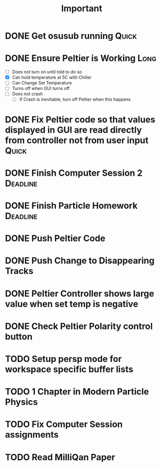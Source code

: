 #+title: Important
* DONE Get osusub running :Quick:
:LOGBOOK:
CLOCK: [2023-01-13 Fri 11:22]--[2023-01-13 Fri 11:47] =>  0:25
:END:
* DONE Ensure Peltier is Working :Long:
- [ ] Does not turn on until told to do so
- [X] Can hold temperature at 5C with Chiller
- [-] Can Change Set Temperature
- [ ] Turns off when GUI turns off
- [ ] Does not crash
  - [ ] If Crash is inevitable, turn off Peltier when this happens
* DONE Fix Peltier code so that values displayed in GUI are read directly from controller not from user input :Quick:
* DONE Finish Computer Session 2 :Deadline:
* DONE Finish Particle Homework :Deadline:
* DONE Push Peltier Code
* DONE Push Change to Disappearing Tracks
* DONE Peltier Controller shows large value when set temp is negative
* DONE Check Peltier Polarity control button
* TODO Setup persp mode for workspace specific buffer lists
* TODO 1 Chapter in Modern Particle Physics
* TODO Fix Computer Session assignments
* TODO Read MilliQan Paper
